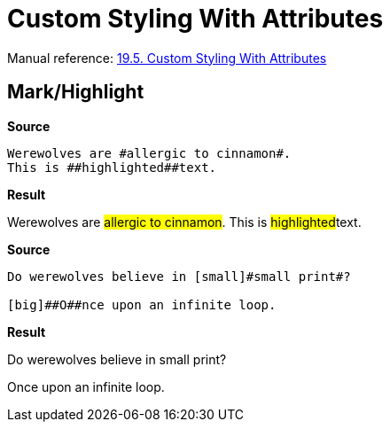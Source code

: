 // SYNTAX TEST "Packages/Asciidoctor/Syntaxes/Asciidoctor.sublime-syntax"
= Custom Styling With Attributes

Manual reference:
https://asciidoctor.org/docs/user-manual/#custom-styling-with-attributes[19.5. Custom Styling With Attributes]


== Mark/Highlight

[.big.red]*Source*

[source,asciidoc]
Werewolves are #allergic to cinnamon#.
This is ##highlighted##text.

[.big.red]*Result*

===============================================
Werewolves are #allergic to cinnamon#.
This is ##highlighted##text.
//      ^^^^^^^^^^^^^^^ string.other.unquoted.double
//        ^^^^^^^^^^^   string.unquoted.unquotedinner.double
===============================================

[.big.red]*Source*

.................................................
Do werewolves believe in [small]#small print#?

[big]##O##nce upon an infinite loop.
.................................................

[.big.red]*Result*

===============================================
Do werewolves believe in [small]#small print#?

[big]##O##nce upon an infinite loop.
//   ^^^^^ string.other.unquoted.double
//     ^   string.unquoted.unquotedinner.double

===============================================

// EOF //
